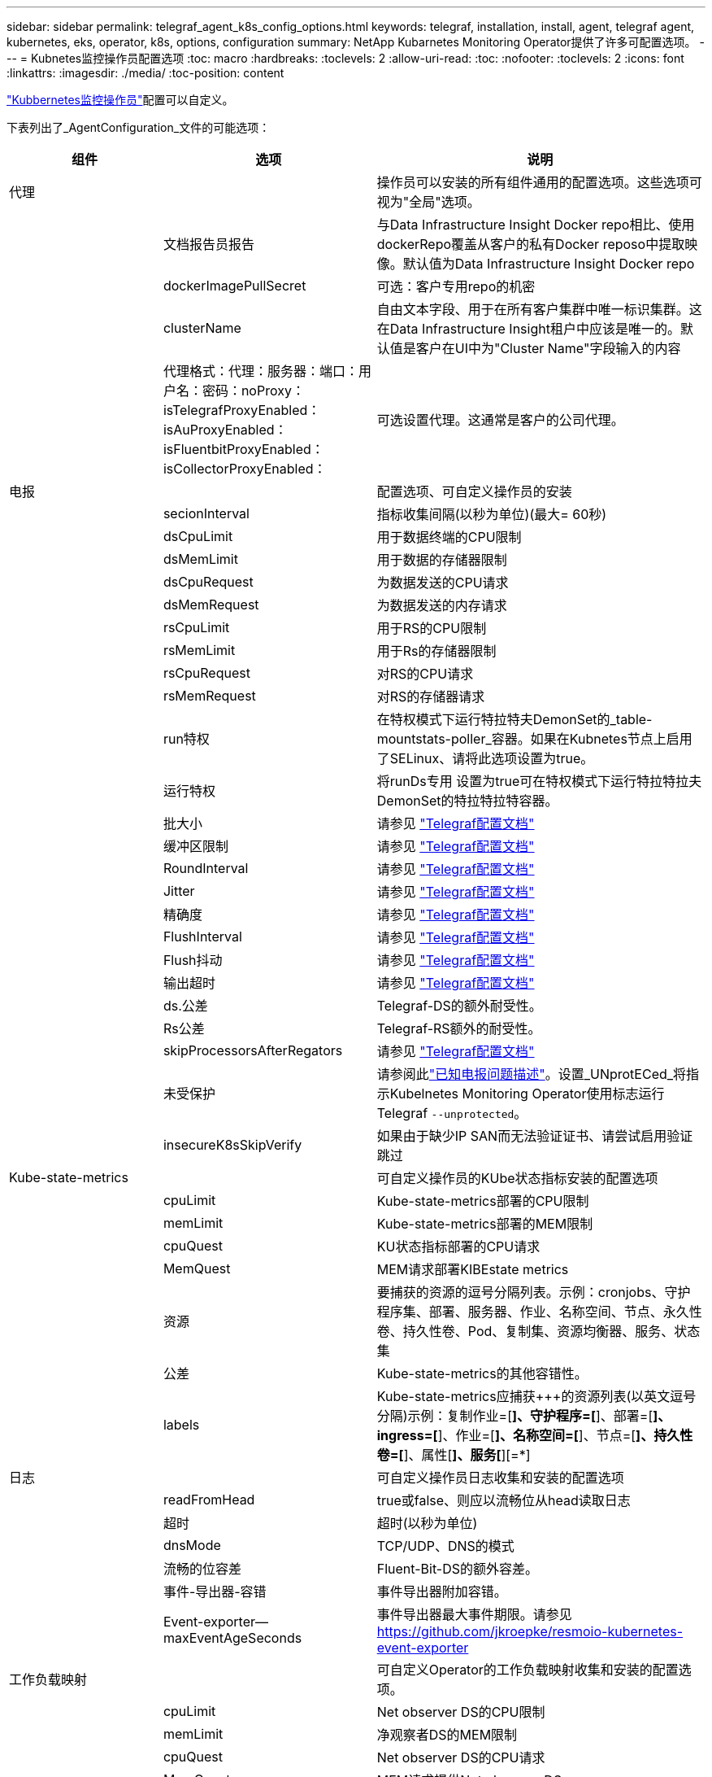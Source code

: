---
sidebar: sidebar 
permalink: telegraf_agent_k8s_config_options.html 
keywords: telegraf, installation, install, agent, telegraf agent, kubernetes, eks, operator, k8s, options, configuration 
summary: NetApp Kubarnetes Monitoring Operator提供了许多可配置选项。 
---
= Kubnetes监控操作员配置选项
:toc: macro
:hardbreaks:
:toclevels: 2
:allow-uri-read: 
:toc: 
:nofooter: 
:toclevels: 2
:icons: font
:linkattrs: 
:imagesdir: ./media/
:toc-position: content


[role="lead"]
link:task_config_telegraf_agent_k8s.html#configuringcustomizing-the-operator["Kubbernetes监控操作员"]配置可以自定义。

下表列出了_AgentConfiguration_文件的可能选项：

[cols="1,1,2"]
|===
| 组件 | 选项 | 说明 


| 代理 |  | 操作员可以安装的所有组件通用的配置选项。这些选项可视为"全局"选项。 


|  | 文档报告员报告 | 与Data Infrastructure Insight Docker repo相比、使用dockerRepo覆盖从客户的私有Docker reposo中提取映像。默认值为Data Infrastructure Insight Docker repo 


|  | dockerImagePullSecret | 可选：客户专用repo的机密 


|  | clusterName | 自由文本字段、用于在所有客户集群中唯一标识集群。这在Data Infrastructure Insight租户中应该是唯一的。默认值是客户在UI中为"Cluster Name"字段输入的内容 


|  | 代理格式：代理：服务器：端口：用户名：密码：noProxy：isTelegrafProxyEnabled：isAuProxyEnabled：isFluentbitProxyEnabled：isCollectorProxyEnabled： | 可选设置代理。这通常是客户的公司代理。 


| 电报 |  | 配置选项、可自定义操作员的安装 


|  | secionInterval | 指标收集间隔(以秒为单位)(最大= 60秒) 


|  | dsCpuLimit | 用于数据终端的CPU限制 


|  | dsMemLimit | 用于数据的存储器限制 


|  | dsCpuRequest | 为数据发送的CPU请求 


|  | dsMemRequest | 为数据发送的内存请求 


|  | rsCpuLimit | 用于RS的CPU限制 


|  | rsMemLimit | 用于Rs的存储器限制 


|  | rsCpuRequest | 对RS的CPU请求 


|  | rsMemRequest | 对RS的存储器请求 


|  | run特权 | 在特权模式下运行特拉特夫DemonSet的_table-mountstats-poller_容器。如果在Kubnetes节点上启用了SELinux、请将此选项设置为true。 


|  | 运行特权 | 将runDs专用 设置为true可在特权模式下运行特拉特拉夫DemonSet的特拉特拉特容器。 


|  | 批大小 | 请参见 link:https://github.com/influxdata/telegraf/blob/master/docs/CONFIGURATION.md#agent["Telegraf配置文档"] 


|  | 缓冲区限制 | 请参见 link:https://github.com/influxdata/telegraf/blob/master/docs/CONFIGURATION.md#agent["Telegraf配置文档"] 


|  | RoundInterval | 请参见 link:https://github.com/influxdata/telegraf/blob/master/docs/CONFIGURATION.md#agent["Telegraf配置文档"] 


|  | Jitter | 请参见 link:https://github.com/influxdata/telegraf/blob/master/docs/CONFIGURATION.md#agent["Telegraf配置文档"] 


|  | 精确度 | 请参见 link:https://github.com/influxdata/telegraf/blob/master/docs/CONFIGURATION.md#agent["Telegraf配置文档"] 


|  | FlushInterval | 请参见 link:https://github.com/influxdata/telegraf/blob/master/docs/CONFIGURATION.md#agent["Telegraf配置文档"] 


|  | Flush抖动 | 请参见 link:https://github.com/influxdata/telegraf/blob/master/docs/CONFIGURATION.md#agent["Telegraf配置文档"] 


|  | 输出超时 | 请参见 link:https://github.com/influxdata/telegraf/blob/master/docs/CONFIGURATION.md#agent["Telegraf配置文档"] 


|  | ds.公差 | Telegraf-DS的额外耐受性。 


|  | Rs公差 | Telegraf-RS额外的耐受性。 


|  | skipProcessorsAfterRegators | 请参见 link:https://github.com/influxdata/telegraf/blob/master/docs/CONFIGURATION.md#agent["Telegraf配置文档"] 


|  | 未受保护 | 请参阅此link:https://community.influxdata.com/t/updating-telegraf-to-version-1-29-5-crashes-kubernetes-pod/33376["已知电报问题描述"]。设置_UNprotECed_将指示Kubelnetes Monitoring Operator使用标志运行Telegraf `--unprotected`。 


|  | insecureK8sSkipVerify | 如果由于缺少IP SAN而无法验证证书、请尝试启用验证跳过 


| Kube-state-metrics |  | 可自定义操作员的KUbe状态指标安装的配置选项 


|  | cpuLimit | Kube-state-metrics部署的CPU限制 


|  | memLimit | Kube-state-metrics部署的MEM限制 


|  | cpuQuest | KU状态指标部署的CPU请求 


|  | MemQuest | MEM请求部署KIBEstate metrics 


|  | 资源 | 要捕获的资源的逗号分隔列表。示例：cronjobs、守护程序集、部署、服务器、作业、名称空间、节点、永久性卷、持久性卷、Pod、复制集、资源均衡器、服务、状态集 


|  | 公差 | Kube-state-metrics的其他容错性。 


|  | labels | Kube-state-metrics应捕获+++的资源列表(以英文逗号分隔)示例：复制作业=[*]、守护程序=[*]、部署=[*]、ingress=[*]、作业=[*]、名称空间=[*]、节点=[*]、持久性卷=[*]、属性[*]、服务[*][=*] 


| 日志 |  | 可自定义操作员日志收集和安装的配置选项 


|  | readFromHead | true或false、则应以流畅位从head读取日志 


|  | 超时 | 超时(以秒为单位) 


|  | dnsMode | TCP/UDP、DNS的模式 


|  | 流畅的位容差 | Fluent-Bit-DS的额外容差。 


|  | 事件-导出器-容错 | 事件导出器附加容错。 


|  | Event-exporter—maxEventAgeSeconds | 事件导出器最大事件期限。请参见 https://github.com/jkroepke/resmoio-kubernetes-event-exporter[] 


| 工作负载映射 |  | 可自定义Operator的工作负载映射收集和安装的配置选项。 


|  | cpuLimit | Net observer DS的CPU限制 


|  | memLimit | 净观察者DS的MEM限制 


|  | cpuQuest | Net observer DS的CPU请求 


|  | MemQuest | MEM请求提供Net observer DS 


|  | metricRegationInterval | 指标聚合间隔(以秒为单位) 


|  | bpfPolollInterval | BPF轮询间隔(以秒为单位) 


|  | 启用DNSLook.e. | 是非题、启用DNS查找 


|  | L4-公 差 | Net-obler-L4-DS附加容错。 


|  | run特权 | true或false—如果在Kubbernetes节点上启用了SELinux、则将run特权 设置为true。 


| 变更管理 |  | Kubnetes变更管理和分析的配置选项 


|  | cpuLimit | change-ob맛 달 풱-Watch RS的CPU限制 


|  | memLimit | change-ob맛 달 풱-Watch RS的MEM限制 


|  | cpuQuest | 对change-ob맛 달 풱-手表-rs的CPU请求 


|  | MemQuest | MEM请求change-ob맛 달 풱-Watch RS 


|  | failureMins | 工作负载部署失败后将标记为失败的间隔(以分钟为单位) 


|  | 部署聚合IntervalSeconds | 发送正在进行的工作负载部署事件的频率 


|  | nonWorkloadAggrIntervalSeconds | 合并和发送非工作负载部署的频率 


|  | TermsToRedact | 在env名称和数据映射中使用的一组正则表达式、其值将被编辑示例术语："pwd"、"password"、"t令牌"、"APIkey"、"API-key"、"JWT" 


|  | 其他KindsToWatch | 收集器监控的一组默认类型中要监控的其他类型的逗号分隔列表 


|  | kindsToIgnoreFromWatch | 收集器监控的一组默认类型中要忽略的监视类型的逗号分隔列表 


|  | LogRecordAggrIntervalSeconds | 从收集器向CI发送日志记录的频率 


|  | 手表耐受性 | change-ob맛 달 풱-Watch—DS的额外容差。仅限简写单行格式。示例："｛key：tint1、operator：exists、effect：NoSchedule｝、｛key：tint2、operator：exists、effect：NoExecute｝" 
|===


== AgentConfiguration文件示例

以下是_AgentConfiguration_文件示例。

[listing]
----
apiVersion: monitoring.netapp.com/v1alpha1
kind: AgentConfiguration
metadata:
  name: netapp-ci-monitoring-configuration
  namespace: "netapp-monitoring"
  labels:
    installed-by: nkmo-netapp-monitoring

spec:
  # # You can modify the following fields to configure the operator.
  # # Optional settings are commented out and include default values for reference
  # #   To update them, uncomment the line, change the value, and apply the updated AgentConfiguration.
  agent:
    # # [Required Field] A uniquely identifiable user-friendly clustername.
    # # clusterName must be unique across all clusters in your Data Infrastructure Insights environment.
    clusterName: "my_cluster"

    # # Proxy settings. The proxy that the operator should use to send metrics to Data Infrastructure Insights.
    # # Please see documentation here: https://docs.netapp.com/us-en/cloudinsights/task_config_telegraf_agent_k8s.html#configuring-proxy-support
    # proxy:
    #   server:
    #   port:
    #   noproxy:
    #   username:
    #   password:
    #   isTelegrafProxyEnabled:
    #   isFluentbitProxyEnabled:
    #   isCollectorsProxyEnabled:

    # # [Required Field] By default, the operator uses the CI repository.
    # # To use a private repository, change this field to your repository name.
    # # Please see documentation here: https://docs.netapp.com/us-en/cloudinsights/task_config_telegraf_agent_k8s.html#using-a-custom-or-private-docker-repository
    dockerRepo: 'docker.c01.cloudinsights.netapp.com'
    # # [Required Field] The name of the imagePullSecret for dockerRepo.
    # # If you are using a private repository, change this field from 'netapp-ci-docker' to the name of your secret.
    dockerImagePullSecret: 'netapp-ci-docker'

    # # Allow the operator to automatically rotate its ApiKey before expiration.
    # tokenRotationEnabled: 'true'
    # # Number of days before expiration that the ApiKey should be rotated. This must be less than the total ApiKey duration.
    # tokenRotationThresholdDays: '30'

  telegraf:
    # # Settings to fine-tune metrics data collection. Telegraf config names are included in parenthesis.
    # # See https://github.com/influxdata/telegraf/blob/master/docs/CONFIGURATION.md#agent

    # # The default time telegraf will wait between inputs for all plugins (interval). Max=60
    # collectionInterval: '60s'
    # # Maximum number of records per output that telegraf will write in one batch (metric_batch_size).
    # batchSize: '10000'
    # # Maximum number of records per output that telegraf will cache pending a successful write (metric_buffer_limit).
    # bufferLimit: '150000'
    # # Collect metrics on multiples of interval (round_interval).
    # roundInterval: 'true'
    # # Each plugin waits a random amount of time between the scheduled collection time and that time + collection_jitter before collecting inputs (collection_jitter).
    # collectionJitter: '0s'
    # # Collected metrics are rounded to the precision specified. When set to "0s" precision will be set by the units specified by interval (precision).
    # precision: '0s'
    # # Time telegraf will wait between writing outputs (flush_interval). Max=collectionInterval
    # flushInterval: '60s'
    # # Each output waits a random amount of time between the scheduled write time and that time + flush_jitter before writing outputs (flush_jitter).
    # flushJitter: '0s'
    # # Timeout for writing to outputs (timeout).
    # outputTimeout: '5s'

    # # telegraf-ds CPU/Mem limits and requests.
    # # See https://kubernetes.io/docs/concepts/configuration/manage-resources-containers/
    # dsCpuLimit: '750m'
    # dsMemLimit: '800Mi'
    # dsCpuRequest: '100m'
    # dsMemRequest: '500Mi'

    # # telegraf-rs CPU/Mem limits and requests.
    # rsCpuLimit: '3'
    # rsMemLimit: '4Gi'
    # rsCpuRequest: '100m'
    # rsMemRequest: '500Mi'

    # # Skip second run of processors after aggregators
    # skipProcessorsAfterAggregators: 'true'

    # # telegraf additional tolerations. Use the following abbreviated single line format only.
    # # Inspect telegraf-rs/-ds to view tolerations which are always present.
    # # Example: '{key: taint1, operator: Exists, effect: NoSchedule},{key: taint2, operator: Exists, effect: NoExecute}'
    # dsTolerations: ''
    # rsTolerations: ''


    # If telegraf warns of insufficient lockable memory, try increasing the limit of lockable memory for Telegraf in the underlying operating system/node.  If increasing the limit is not an option, set this to true to instruct Telegraf to not attempt to reserve locked memory pages.  While this might pose a security risk as decrypted secrets might be swapped out to disk, it allows for execution in environments where reserving locked memory is not possible.
    # unprotected: 'false'

    # # Run the telegraf DaemonSet's telegraf-mountstats-poller container in privileged mode.  Set runPrivileged to true if SELinux is enabled on your Kubernetes nodes.
    # runPrivileged: '{{ .Values.telegraf_installer.kubernetes.privileged_mode }}'

    # # Set runDsPrivileged to true to run the telegraf DaemonSet's telegraf container in privileged mode
    # runDsPrivileged: '{{ .Values.telegraf_installer.kubernetes.ds.privileged_mode }}'

    # # Collect container Block IO metrics.
    # dsBlockIOEnabled: 'true'

    # # Collect NFS IO metrics.
    # dsNfsIOEnabled: 'true'

    # # Collect kubernetes.system_container metrics and objects in the kube-system|cattle-system namespaces for managed kubernetes clusters (EKS, AKS, GKE, managed Rancher).  Set this to true if you want collect these metrics.
    # managedK8sSystemMetricCollectionEnabled: 'false'

    # # Collect kubernetes.pod_volume (pod ephemeral storage) metrics.  Set this to true if you want to collect these metrics.
    # podVolumeMetricCollectionEnabled: 'false'

    # # Declare Rancher cluster as managed.  Set this to true if your Rancher cluster is managed as opposed to on-premise.
    # isManagedRancher: 'false'

    # # If telegraf-rs fails to start due to being unable to find the etcd crt and key, manually specify the appropriate path here.
    # rsHostEtcdCrt: ''
    # rsHostEtcdKey: ''

  # kube-state-metrics:
    # # kube-state-metrics CPU/Mem limits and requests.
    # cpuLimit: '500m'
    # memLimit: '1Gi'
    # cpuRequest: '100m'
    # memRequest: '500Mi'

    # # Comma-separated list of resources to enable.
    # # See resources in https://github.com/kubernetes/kube-state-metrics/blob/main/docs/cli-arguments.md
    # resources: 'cronjobs,daemonsets,deployments,ingresses,jobs,namespaces,nodes,persistentvolumeclaims,persistentvolumes,pods,replicasets,resourcequotas,services,statefulsets'

    # # Comma-separated list of metrics to enable.
    # # See metric-allowlist in https://github.com/kubernetes/kube-state-metrics/blob/main/docs/cli-arguments.md
    # metrics: 'kube_cronjob_created,kube_cronjob_status_active,kube_cronjob_labels,kube_daemonset_created,kube_daemonset_status_current_number_scheduled,kube_daemonset_status_desired_number_scheduled,kube_daemonset_status_number_available,kube_daemonset_status_number_misscheduled,kube_daemonset_status_number_ready,kube_daemonset_status_number_unavailable,kube_daemonset_status_observed_generation,kube_daemonset_status_updated_number_scheduled,kube_daemonset_metadata_generation,kube_daemonset_labels,kube_deployment_status_replicas,kube_deployment_status_replicas_available,kube_deployment_status_replicas_unavailable,kube_deployment_status_replicas_updated,kube_deployment_status_observed_generation,kube_deployment_spec_replicas,kube_deployment_spec_paused,kube_deployment_spec_strategy_rollingupdate_max_unavailable,kube_deployment_spec_strategy_rollingupdate_max_surge,kube_deployment_metadata_generation,kube_deployment_labels,kube_deployment_created,kube_job_created,kube_job_owner,kube_job_status_active,kube_job_status_succeeded,kube_job_status_failed,kube_job_labels,kube_job_status_start_time,kube_job_status_completion_time,kube_namespace_created,kube_namespace_labels,kube_namespace_status_phase,kube_node_info,kube_node_labels,kube_node_role,kube_node_spec_unschedulable,kube_node_created,kube_persistentvolume_capacity_bytes,kube_persistentvolume_status_phase,kube_persistentvolume_labels,kube_persistentvolume_info,kube_persistentvolume_claim_ref,kube_persistentvolumeclaim_access_mode,kube_persistentvolumeclaim_info,kube_persistentvolumeclaim_labels,kube_persistentvolumeclaim_resource_requests_storage_bytes,kube_persistentvolumeclaim_status_phase,kube_pod_info,kube_pod_start_time,kube_pod_completion_time,kube_pod_owner,kube_pod_labels,kube_pod_status_phase,kube_pod_status_ready,kube_pod_status_scheduled,kube_pod_container_info,kube_pod_container_status_waiting,kube_pod_container_status_waiting_reason,kube_pod_container_status_running,kube_pod_container_state_started,kube_pod_container_status_terminated,kube_pod_container_status_terminated_reason,kube_pod_container_status_last_terminated_reason,kube_pod_container_status_ready,kube_pod_container_status_restarts_total,kube_pod_overhead_cpu_cores,kube_pod_overhead_memory_bytes,kube_pod_created,kube_pod_deletion_timestamp,kube_pod_init_container_info,kube_pod_init_container_status_waiting,kube_pod_init_container_status_waiting_reason,kube_pod_init_container_status_running,kube_pod_init_container_status_terminated,kube_pod_init_container_status_terminated_reason,kube_pod_init_container_status_last_terminated_reason,kube_pod_init_container_status_ready,kube_pod_init_container_status_restarts_total,kube_pod_status_scheduled_time,kube_pod_status_unschedulable,kube_pod_spec_volumes_persistentvolumeclaims_readonly,kube_pod_container_resource_requests_cpu_cores,kube_pod_container_resource_requests_memory_bytes,kube_pod_container_resource_requests_storage_bytes,kube_pod_container_resource_requests_ephemeral_storage_bytes,kube_pod_container_resource_limits_cpu_cores,kube_pod_container_resource_limits_memory_bytes,kube_pod_container_resource_limits_storage_bytes,kube_pod_container_resource_limits_ephemeral_storage_bytes,kube_pod_init_container_resource_limits_cpu_cores,kube_pod_init_container_resource_limits_memory_bytes,kube_pod_init_container_resource_limits_storage_bytes,kube_pod_init_container_resource_limits_ephemeral_storage_bytes,kube_pod_init_container_resource_requests_cpu_cores,kube_pod_init_container_resource_requests_memory_bytes,kube_pod_init_container_resource_requests_storage_bytes,kube_pod_init_container_resource_requests_ephemeral_storage_bytes,kube_replicaset_status_replicas,kube_replicaset_status_ready_replicas,kube_replicaset_status_observed_generation,kube_replicaset_spec_replicas,kube_replicaset_metadata_generation,kube_replicaset_labels,kube_replicaset_created,kube_replicaset_owner,kube_resourcequota,kube_resourcequota_created,kube_service_info,kube_service_labels,kube_service_created,kube_service_spec_type,kube_statefulset_status_replicas,kube_statefulset_status_replicas_current,kube_statefulset_status_replicas_ready,kube_statefulset_status_replicas_updated,kube_statefulset_status_observed_generation,kube_statefulset_replicas,kube_statefulset_metadata_generation,kube_statefulset_created,kube_statefulset_labels,kube_statefulset_status_current_revision,kube_statefulset_status_update_revision,kube_node_status_capacity,kube_node_status_allocatable,kube_node_status_condition,kube_pod_container_resource_requests,kube_pod_container_resource_limits,kube_pod_init_container_resource_limits,kube_pod_init_container_resource_requests'

    # # Comma-separated list of Kubernetes label keys that will be used in the resources' labels metric.
    # # See metric-labels-allowlist in https://github.com/kubernetes/kube-state-metrics/blob/main/docs/cli-arguments.md
    # labels: 'cronjobs=[*],daemonsets=[*],deployments=[*],ingresses=[*],jobs=[*],namespaces=[*],nodes=[*],persistentvolumeclaims=[*],persistentvolumes=[*],pods=[*],replicasets=[*],resourcequotas=[*],services=[*],statefulsets=[*]'

    # # kube-state-metrics additional tolerations. Use the following abbreviated single line format only.
    # # No tolerations are applied by default
    # # Example: '{key: taint1, operator: Exists, effect: NoSchedule},{key: taint2, operator: Exists, effect: NoExecute}'
    # tolerations: ''

    # # kube-state-metrics shards.  Increase the number of shards for larger clusters if telegraf RS pod(s) experience collection timeouts
    # shards: '2'

  # # Settings for the Events Log feature.
  # logs:
    # # Set runPrivileged to true if Fluent Bit fails to start, trying to open/create its database.
    # runPrivileged: 'false'

    # # If Fluent Bit should read new files from the head, not tail.
    # # See Read_from_Head in https://docs.fluentbit.io/manual/pipeline/inputs/tail
    # readFromHead: "true"

    # # Network protocol that Fluent Bit should use for DNS: "UDP" or "TCP".
    # dnsMode: "UDP"

    # # DNS resolver that Fluent Bit should use: "LEGACY" or "ASYNC"
    # fluentBitDNSResolver: "LEGACY"

    # # Logs additional tolerations. Use the following abbreviated single line format only.
    # # Inspect fluent-bit-ds to view tolerations which are always present. No tolerations are applied by default for event-exporter.
    # # Example: '{key: taint1, operator: Exists, effect: NoSchedule},{key: taint2, operator: Exists, effect: NoExecute}'
    # fluent-bit-tolerations: ''
    # event-exporter-tolerations: ''

    # # event-exporter CPU/Mem limits and requests.
    # # See https://kubernetes.io/docs/concepts/configuration/manage-resources-containers/
    # event-exporter-cpuLimit: '500m'
    # event-exporter-memLimit: '1Gi'
    # event-exporter-cpuRequest: '50m'
    # event-exporter-memRequest: '100Mi'

    # # event-exporter max event age.
    # # See https://github.com/jkroepke/resmoio-kubernetes-event-exporter
    # event-exporter-maxEventAgeSeconds: '10'

    # # event-exporter client-side throttling
    # # Set kubeBurst to roughly match your events per minute and kubeQPS=kubeBurst/5
    # # See https://github.com/resmoio/kubernetes-event-exporter#troubleshoot-events-discarded-warning
    # event-exporter-kubeQPS: 20
    # event-exporter-kubeBurst: 100

    # # fluent-bit CPU/Mem limits and requests.
    # # See https://kubernetes.io/docs/concepts/configuration/manage-resources-containers/
    # fluent-bit-cpuLimit: '500m'
    # fluent-bit-memLimit: '1Gi'
    # fluent-bit-cpuRequest: '50m'
    # fluent-bit-memRequest: '100Mi'

  # # Settings for the Network Performance and Map feature.
  # workload-map:
    # # netapp-ci-net-observer-l4-ds CPU/Mem limits and requests.
    # # See https://kubernetes.io/docs/concepts/configuration/manage-resources-containers/
    # cpuLimit: '500m'
    # memLimit: '500Mi'
    # cpuRequest: '100m'
    # memRequest: '500Mi'

    # # Metric aggregation interval in seconds. Min=30, Max=120
    # metricAggregationInterval: '60'

    # # Interval for bpf polling. Min=3, Max=15
    # bpfPollInterval: '8'

    # # Enable performing reverse DNS lookups on observed IPs.
    # enableDNSLookup: 'true'

    # # netapp-ci-net-observer-l4-ds additional tolerations. Use the following abbreviated single line format only.
    # # Inspect netapp-ci-net-observer-l4-ds to view tolerations which are always present.
    # # Example: '{key: taint1, operator: Exists, effect: NoSchedule},{key: taint2, operator: Exists, effect: NoExecute}'
    # l4-tolerations: ''

    # # Set runPrivileged to true if SELinux is enabled on your Kubernetes nodes.
    # # Note: In OpenShift environments, this is set to true automatically.
    # runPrivileged: 'false'

  # change-management:
    # # change-observer-watch-rs CPU/Mem limits and requests.
    # # See https://kubernetes.io/docs/concepts/configuration/manage-resources-containers/
    # cpuLimit: '1'
    # memLimit: '1Gi'
    # cpuRequest: '500m'
    # memRequest: '500Mi'

    # # Interval in minutes after which a non-successful deployment of a workload will be marked as failed
    # failureDeclarationIntervalMins: '30'

    # # Frequency at which workload deployment in-progress events are sent
    # deployAggrIntervalSeconds: '300'

    # # Frequency at which non-workload deployments are combined and sent
    # nonWorkloadAggrIntervalSeconds: '15'

    # # A set of regular expressions used in env names and data maps whose value will be redacted
    # termsToRedact: '"pwd", "password", "token", "apikey", "api-key", "api_key", "jwt", "accesskey", "access_key", "access-key", "ca-file", "key-file", "cert", "cafile", "keyfile", "tls", "crt", "salt", ".dockerconfigjson", "auth", "secret"'

    # # A comma separated list of additional kinds to watch from the default set of kinds watched by the collector
    # # Each kind will have to be prefixed by its apigroup
    # # Example: '"authorization.k8s.io.subjectaccessreviews"'
    # additionalKindsToWatch: ''

    # # A comma separated list of additional field paths whose diff is ignored as part of change analytics. This list in addition to the default set of field paths ignored by the collector.
    # # Example: '"metadata.specTime", "data.status"'
    # additionalFieldsDiffToIgnore: ''

    # # A comma separated list of kinds to ignore from watching from the default set of kinds watched by the collector
    # # Each kind will have to be prefixed by its apigroup
    # # Example: '"networking.k8s.io.networkpolicies,batch.jobs", "authorization.k8s.io.subjectaccessreviews"'
    # kindsToIgnoreFromWatch: ''

    # # Frequency with which log records are sent to CI from the collector
    # logRecordAggrIntervalSeconds: '20'

    # # change-observer-watch-ds additional tolerations. Use the following abbreviated single line format only.
    # # Inspect change-observer-watch-ds to view tolerations which are always present.
    # # Example: '{key: taint1, operator: Exists, effect: NoSchedule},{key: taint2, operator: Exists, effect: NoExecute}'
    # watch-tolerations: ''
----